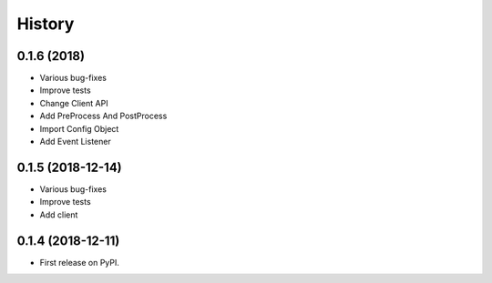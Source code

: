 =======
History
=======

0.1.6 (2018)
------------------

* Various bug-fixes
* Improve tests
* Change Client API
* Add PreProcess And PostProcess
* Import Config Object
* Add Event Listener

0.1.5 (2018-12-14)
------------------

* Various bug-fixes
* Improve tests
* Add client

0.1.4 (2018-12-11)
------------------

* First release on PyPI.
